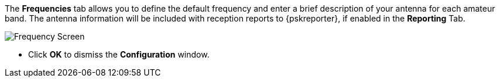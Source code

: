 // Status=review

The *Frequencies* tab allows you to define the default frequency and
enter a brief description of your antenna for each amateur band. The
antenna information will be included with reception reports to
{pskreporter}, if enabled in the *Reporting* Tab.

[[FIG_BAND_SETTINGS]]
image::images/r4148-freq-ui.png[align="center",alt="Frequency Screen"]

- Click *OK* to dismiss the *Configuration* window.

